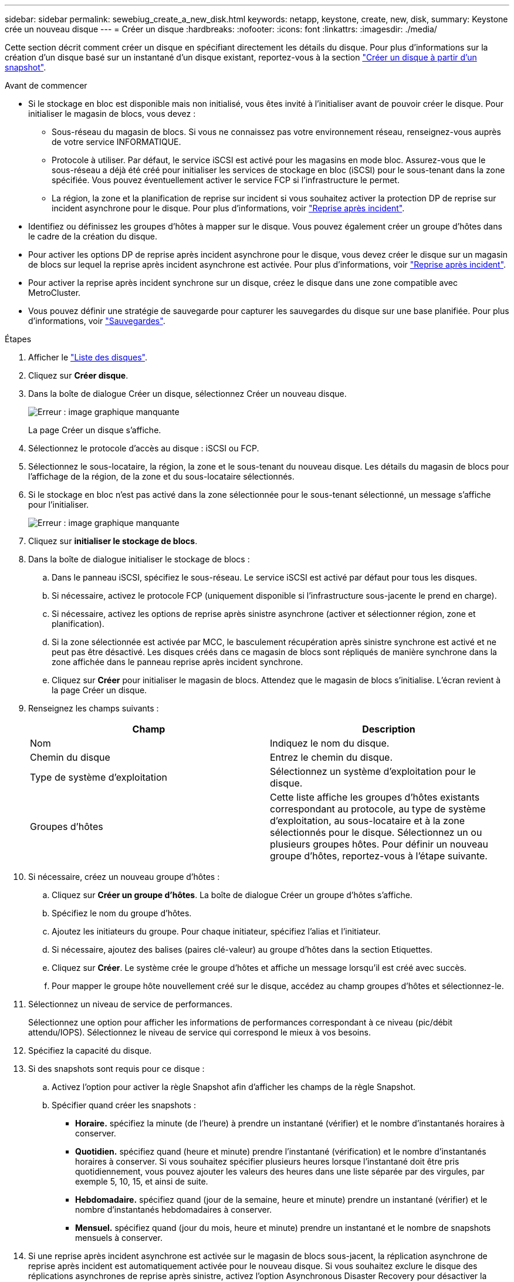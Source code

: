 ---
sidebar: sidebar 
permalink: sewebiug_create_a_new_disk.html 
keywords: netapp, keystone, create, new, disk, 
summary: Keystone crée un nouveau disque 
---
= Créer un disque
:hardbreaks:
:nofooter: 
:icons: font
:linkattrs: 
:imagesdir: ./media/


[role="lead"]
Cette section décrit comment créer un disque en spécifiant directement les détails du disque. Pour plus d'informations sur la création d'un disque basé sur un instantané d'un disque existant, reportez-vous à la section link:sewebiug_create_a_disk_from_a_snapshot.html#create-a-disk-from-a-snapshot["Créer un disque à partir d'un snapshot"].

.Avant de commencer
* Si le stockage en bloc est disponible mais non initialisé, vous êtes invité à l'initialiser avant de pouvoir créer le disque. Pour initialiser le magasin de blocs, vous devez :
+
** Sous-réseau du magasin de blocs. Si vous ne connaissez pas votre environnement réseau, renseignez-vous auprès de votre service INFORMATIQUE.
** Protocole à utiliser. Par défaut, le service iSCSI est activé pour les magasins en mode bloc. Assurez-vous que le sous-réseau a déjà été créé pour initialiser les services de stockage en bloc (iSCSI) pour le sous-tenant dans la zone spécifiée. Vous pouvez éventuellement activer le service FCP si l'infrastructure le permet.
** La région, la zone et la planification de reprise sur incident si vous souhaitez activer la protection DP de reprise sur incident asynchrone pour le disque. Pour plus d'informations, voir link:sewebiug_billing_accounts,_subscriptions,_services,_and_performance.html#disaster-recovery["Reprise après incident"].


* Identifiez ou définissez les groupes d'hôtes à mapper sur le disque. Vous pouvez également créer un groupe d'hôtes dans le cadre de la création du disque.
* Pour activer les options DP de reprise après incident asynchrone pour le disque, vous devez créer le disque sur un magasin de blocs sur lequel la reprise après incident asynchrone est activée. Pour plus d'informations, voir link:sewebiug_billing_accounts,_subscriptions,_services,_and_performance.html#disaster-recovery["Reprise après incident"].
* Pour activer la reprise après incident synchrone sur un disque, créez le disque dans une zone compatible avec MetroCluster.
* Vous pouvez définir une stratégie de sauvegarde pour capturer les sauvegardes du disque sur une base planifiée. Pour plus d'informations, voir link:sewebiug_billing_accounts,_subscriptions,_services,_and_performance.html#backups["Sauvegardes"].


.Étapes
. Afficher le link:sewebiug_view_disks.html#view-disks["Liste des disques"].
. Cliquez sur *Créer disque*.
. Dans la boîte de dialogue Créer un disque, sélectionnez Créer un nouveau disque.
+
image:sewebiug_image26.png["Erreur : image graphique manquante"]

+
La page Créer un disque s'affiche.

. Sélectionnez le protocole d'accès au disque : iSCSI ou FCP.
. Sélectionnez le sous-locataire, la région, la zone et le sous-tenant du nouveau disque. Les détails du magasin de blocs pour l'affichage de la région, de la zone et du sous-locataire sélectionnés.
. Si le stockage en bloc n'est pas activé dans la zone sélectionnée pour le sous-tenant sélectionné, un message s'affiche pour l'initialiser.
+
image:sewebiug_image27.png["Erreur : image graphique manquante"]

. Cliquez sur *initialiser le stockage de blocs*.
. Dans la boîte de dialogue initialiser le stockage de blocs :
+
.. Dans le panneau iSCSI, spécifiez le sous-réseau. Le service iSCSI est activé par défaut pour tous les disques.
.. Si nécessaire, activez le protocole FCP (uniquement disponible si l'infrastructure sous-jacente le prend en charge).
.. Si nécessaire, activez les options de reprise après sinistre asynchrone (activer et sélectionner région, zone et planification).
.. Si la zone sélectionnée est activée par MCC, le basculement récupération après sinistre synchrone est activé et ne peut pas être désactivé. Les disques créés dans ce magasin de blocs sont répliqués de manière synchrone dans la zone affichée dans le panneau reprise après incident synchrone.
.. Cliquez sur *Créer* pour initialiser le magasin de blocs. Attendez que le magasin de blocs s'initialise. L'écran revient à la page Créer un disque.


. Renseignez les champs suivants :
+
|===
| Champ | Description 


| Nom | Indiquez le nom du disque. 


| Chemin du disque | Entrez le chemin du disque. 


| Type de système d'exploitation | Sélectionnez un système d'exploitation pour le disque. 


| Groupes d'hôtes | Cette liste affiche les groupes d'hôtes existants correspondant au protocole, au type de système d'exploitation, au sous-locataire et à la zone sélectionnés pour le disque. Sélectionnez un ou plusieurs groupes hôtes. Pour définir un nouveau groupe d'hôtes, reportez-vous à l'étape suivante. 
|===
. Si nécessaire, créez un nouveau groupe d'hôtes :
+
.. Cliquez sur *Créer un groupe d'hôtes*. La boîte de dialogue Créer un groupe d'hôtes s'affiche.
.. Spécifiez le nom du groupe d'hôtes.
.. Ajoutez les initiateurs du groupe. Pour chaque initiateur, spécifiez l'alias et l'initiateur.
.. Si nécessaire, ajoutez des balises (paires clé-valeur) au groupe d'hôtes dans la section Etiquettes.
.. Cliquez sur *Créer*. Le système crée le groupe d'hôtes et affiche un message lorsqu'il est créé avec succès.
.. Pour mapper le groupe hôte nouvellement créé sur le disque, accédez au champ groupes d'hôtes et sélectionnez-le.


. Sélectionnez un niveau de service de performances.
+
Sélectionnez une option pour afficher les informations de performances correspondant à ce niveau (pic/débit attendu/IOPS). Sélectionnez le niveau de service qui correspond le mieux à vos besoins.

. Spécifiez la capacité du disque.
. Si des snapshots sont requis pour ce disque :
+
.. Activez l'option pour activer la règle Snapshot afin d'afficher les champs de la règle Snapshot.
.. Spécifier quand créer les snapshots :
+
*** *Horaire.* spécifiez la minute (de l'heure) à prendre un instantané (vérifier) et le nombre d'instantanés horaires à conserver.
*** *Quotidien.* spécifiez quand (heure et minute) prendre l'instantané (vérification) et le nombre d'instantanés horaires à conserver. Si vous souhaitez spécifier plusieurs heures lorsque l'instantané doit être pris quotidiennement, vous pouvez ajouter les valeurs des heures dans une liste séparée par des virgules, par exemple 5, 10, 15, et ainsi de suite.
*** *Hebdomadaire.* spécifiez quand (jour de la semaine, heure et minute) prendre un instantané (vérifier) et le nombre d'instantanés hebdomadaires à conserver.
*** *Mensuel.* spécifiez quand (jour du mois, heure et minute) prendre un instantané et le nombre de snapshots mensuels à conserver.




. Si une reprise après incident asynchrone est activée sur le magasin de blocs sous-jacent, la réplication asynchrone de reprise après incident est automatiquement activée pour le nouveau disque. Si vous souhaitez exclure le disque des réplications asynchrones de reprise après sinistre, activez l'option Asynchronous Disaster Recovery pour désactiver la reprise après sinistre asynchrone.
. Si le disque est en cours de création dans une zone activée par MetroCluster, le bouton de reprise après incident synchrone est activé et ne peut pas être désactivé. Le disque sera répliqué dans la zone affichée dans le panneau de reprise après incident synchrone.
. Pour activer les sauvegardes de ce disque :
+
.. Activez cette option pour activer la stratégie de sauvegarde afin d'afficher les champs de la stratégie de sauvegarde.
.. Spécifiez la zone de sauvegarde.
.. Spécifiez le nombre de chaque type de sauvegarde à conserver : quotidienne, hebdomadaire et/ou mensuelle.


. Si vous souhaitez ajouter des balises (paires clé-valeur) au disque, spécifiez-les dans la section Etiquettes.
. Cliquez sur *Créer*. Cela crée un travail pour créer le disque.


Créer un disque est exécuté comme une tâche asynchrone. Vous pouvez :

* Vérifiez l'état du travail dans la liste des travaux.
* Une fois le travail terminé, vérifiez l'état du disque dans la liste disques.

